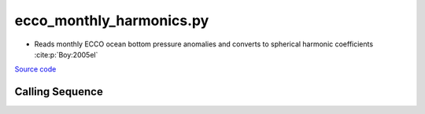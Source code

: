 =========================
ecco_monthly_harmonics.py
=========================

- Reads monthly ECCO ocean bottom pressure anomalies and converts to spherical harmonic coefficients :cite:p:`Boy:2005el`

`Source code`__

.. __: https://github.com/tsutterley/model-harmonics/blob/main/ECCO/ecco_monthly_harmonics.py

Calling Sequence
################

.. argparse::
    :filename: ecco_monthly_harmonics.py
    :func: arguments
    :prog: ecco_monthly_harmonics.py
    :nodescription:
    :nodefault:

    model : @after
        * ``'kf080i'``: ECCO Near Real-Time Kalman filter analysis
        * ``'dr080i'``: ECCO Near Real-Time RTS smoother analysis
        * ``'Cube92'``: ECCO2 Cube92 models
        * ``'V4r3'``: ECCO Version 4, Revision 3 models
        * ``'V4r4'``: ECCO Version 4, Revision 4 models

    --love -n : @after
        * ``0``: Han and Wahr (1995) values from PREM :cite:p:`Han:1995go`
        * ``1``: Gegout (2005) values from PREM :cite:p:`Gegout:2010gc`
        * ``2``: Wang et al. (2012) values from PREM :cite:p:`Wang:2012gc`
        * ``3``: Wang et al. (2012) values from PREM with hard sediment :cite:p:`Wang:2012gc`
        * ``4``: Wang et al. (2012) values from PREM with soft sediment :cite:p:`Wang:2012gc`

    --reference : @after
        * ``'CF'``: Center of Surface Figure
        * ``'CM'``: Center of Mass of Earth System
        * ``'CE'``: Center of Mass of Solid Earth
